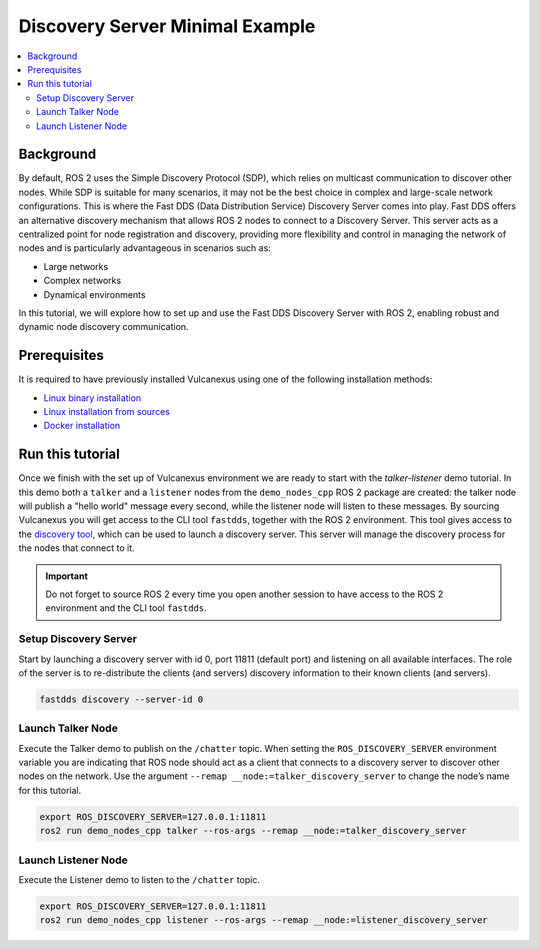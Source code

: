 .. _tutorials_deployment_discovery_server_minimal_example:

Discovery Server Minimal Example
=================================

.. contents::
    :depth: 2
    :local:
    :backlinks: none

Background
----------

By default, ROS 2 uses the Simple Discovery Protocol (SDP), which relies on multicast communication to discover other nodes.
While SDP is suitable for many scenarios, it may not be the best choice in complex and large-scale network configurations.
This is where the Fast DDS (Data Distribution Service) Discovery Server comes into play. Fast DDS offers an alternative discovery mechanism that allows ROS 2 nodes to connect to a Discovery Server.
This server acts as a centralized point for node registration and discovery, providing more flexibility and control in managing the network of nodes and is particularly advantageous in scenarios such as:

* Large networks

* Complex networks

* Dynamical environments

In this tutorial, we will explore how to set up and use the Fast DDS Discovery Server with ROS 2, enabling robust and dynamic node discovery communication.

.. figure:: /rst/figures/tutorials/core/discovery_server/Discovery_Server.svg
   :align: center
   :scale: 150%


Prerequisites
-------------

It is required to have previously installed Vulcanexus using one of the following installation methods:

* `Linux binary installation <https://docs.vulcanexus.org/en/latest/rst/installation/linux_binary_installation.html>`__
* `Linux installation from sources <https://docs.vulcanexus.org/en/latest/rst/installation/linux_source_installation.html>`__
* `Docker installation <https://docs.vulcanexus.org/en/latest/rst/installation/docker.html>`__


Run this tutorial
------------------

Once we finish with the set up of Vulcanexus environment we are ready to start with the *talker-listener* demo tutorial.
In this demo both a ``talker`` and a ``listener`` nodes from the ``demo_nodes_cpp`` ROS 2 package are created: the talker node will publish a "hello world" message every second, while the listener node will listen to these messages.
By sourcing Vulcanexus you will get access to the CLI tool ``fastdds``, together with the ROS 2 environment.
This tool gives access to the `discovery tool <https://fast-dds.docs.eprosima.com/en/latest/fastddscli/cli/cli.html#discovery>`__, which can be used to launch a discovery server.
This server will manage the discovery process for the nodes that connect to it.

.. important::

    Do not forget to source ROS 2 every time you open another session to have access to the ROS 2 environment and the CLI tool ``fastdds``.


Setup Discovery Server
^^^^^^^^^^^^^^^^^^^^^^
Start by launching a discovery server with id 0, port 11811 (default port) and listening on all available interfaces.
The role of the server is to re-distribute the clients (and servers) discovery information to their known clients (and servers).

.. code-block:: bash

    fastdds discovery --server-id 0


Launch Talker Node
^^^^^^^^^^^^^^^^^^^
Execute the Talker demo to publish on the ``/chatter`` topic. When setting the ``ROS_DISCOVERY_SERVER`` environment variable you are indicating that ROS node should act as a client that connects to a discovery server to discover other nodes on the network.
Use the argument ``--remap __node:=talker_discovery_server`` to change the node’s name for this tutorial.

.. code-block:: bash

    export ROS_DISCOVERY_SERVER=127.0.0.1:11811
    ros2 run demo_nodes_cpp talker --ros-args --remap __node:=talker_discovery_server


Launch Listener Node
^^^^^^^^^^^^^^^^^^^^^
Execute the Listener demo to listen to the ``/chatter`` topic.

.. code-block:: bash

    export ROS_DISCOVERY_SERVER=127.0.0.1:11811
    ros2 run demo_nodes_cpp listener --ros-args --remap __node:=listener_discovery_server


